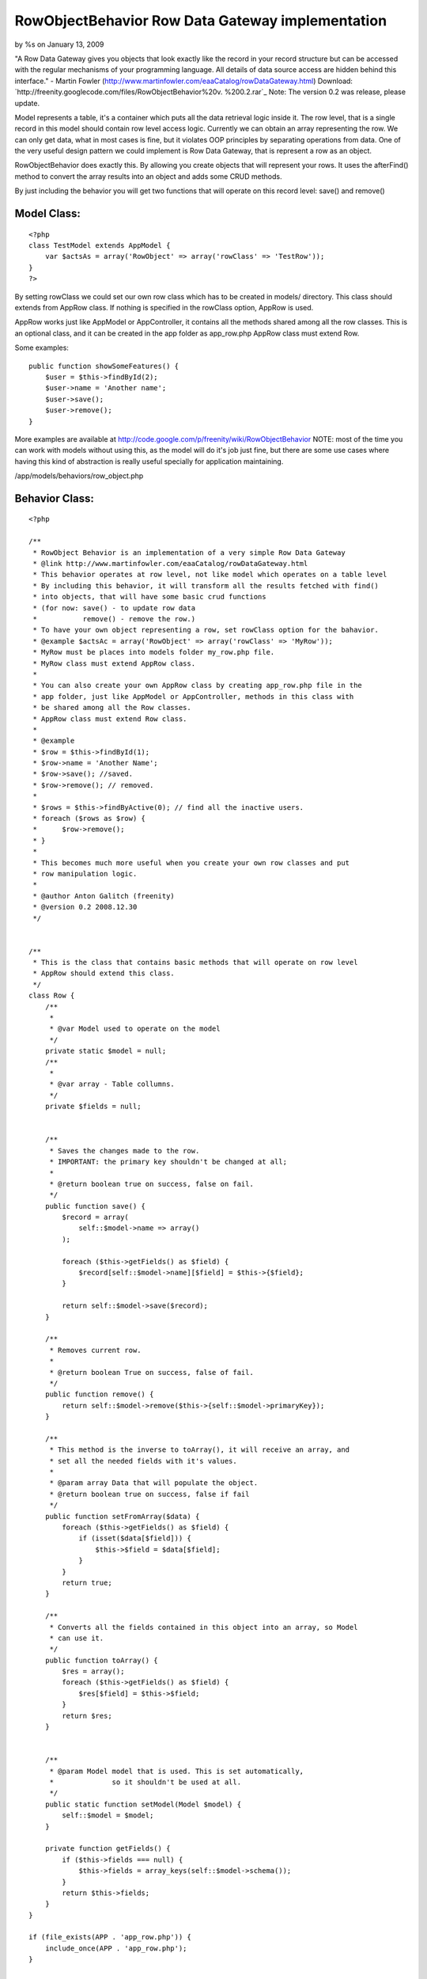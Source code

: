 RowObjectBehavior Row Data Gateway implementation
=================================================

by %s on January 13, 2009

"A Row Data Gateway gives you objects that look exactly like the
record in your record structure but can be accessed with the regular
mechanisms of your programming language. All details of data source
access are hidden behind this interface." - Martin Fowler
(http://www.martinfowler.com/eaaCatalog/rowDataGateway.html)
Download: `http://freenity.googlecode.com/files/RowObjectBehavior%20v.
%200.2.rar`_
Note: The version 0.2 was release, please update.

Model represents a table, it's a container which puts all the data
retrieval logic inside it. The row level, that is a single record in
this model should contain row level access logic. Currently we can
obtain an array representing the row. We can only get data, what in
most cases is fine, but it violates OOP principles by separating
operations from data. One of the very useful design pattern we could
implement is Row Data Gateway, that is represent a row as an object.

RowObjectBehavior does exactly this. By allowing you create objects
that will represent your rows. It uses the afterFind() method to
convert the array results into an object and adds some CRUD methods.

By just including the behavior you will get two functions that will
operate on this record level: save() and remove()


Model Class:
````````````

::

    <?php 
    class TestModel extends AppModel {
        var $actsAs = array('RowObject' => array('rowClass' => 'TestRow'));
    }
    ?>

By setting rowClass we could set our own row class which has to be
created in models/ directory. This class should extends from AppRow
class. If nothing is specified in the rowClass option, AppRow is used.

AppRow works just like AppModel or AppController, it contains all the
methods shared among all the row classes. This is an optional class,
and it can be created in the app folder as app_row.php AppRow class
must extend Row.

Some examples:

::

    
    public function showSomeFeatures() {
        $user = $this->findById(2);
        $user->name = 'Another name';
        $user->save();
        $user->remove();
    }

More examples are available at
`http://code.google.com/p/freenity/wiki/RowObjectBehavior`_
NOTE: most of the time you can work with models without using this, as
the model will do it's job just fine, but there are some use cases
where having this kind of abstraction is really useful specially for
application maintaining.


/app/models/behaviors/row_object.php

Behavior Class:
```````````````

::

    <?php 
    
    /**
     * RowObject Behavior is an implementation of a very simple Row Data Gateway
     * @link http://www.martinfowler.com/eaaCatalog/rowDataGateway.html
     * This behavior operates at row level, not like model which operates on a table level
     * By including this behavior, it will transform all the results fetched with find()
     * into objects, that will have some basic crud functions
     * (for now: save() - to update row data
     *           remove() - remove the row.)
     * To have your own object representing a row, set rowClass option for the bahavior.
     * @example $actsAc = array('RowObject' => array('rowClass' => 'MyRow'));
     * MyRow must be places into models folder my_row.php file.
     * MyRow class must extend AppRow class.
     *
     * You can also create your own AppRow class by creating app_row.php file in the
     * app folder, just like AppModel or AppController, methods in this class with
     * be shared among all the Row classes.
     * AppRow class must extend Row class.
     *
     * @example
     * $row = $this->findById(1);
     * $row->name = 'Another Name';
     * $row->save(); //saved.
     * $row->remove(); // removed.
     *
     * $rows = $this->findByActive(0); // find all the inactive users.
     * foreach ($rows as $row) {
     *      $row->remove();
     * }
     *
     * This becomes much more useful when you create your own row classes and put
     * row manipulation logic.
     *
     * @author Anton Galitch (freenity)
     * @version 0.2 2008.12.30
     */
    
    
    /**
     * This is the class that contains basic methods that will operate on row level
     * AppRow should extend this class.
     */
    class Row {
        /**
         *
         * @var Model used to operate on the model
         */
        private static $model = null;
        /**
         *
         * @var array - Table collumns.
         */
        private $fields = null;
        
    
        /**
         * Saves the changes made to the row.
         * IMPORTANT: the primary key shouldn't be changed at all;
         *
         * @return boolean true on success, false on fail.
         */
        public function save() {
            $record = array(
                self::$model->name => array()
            );
    
            foreach ($this->getFields() as $field) {
                $record[self::$model->name][$field] = $this->{$field};
            }
            
            return self::$model->save($record);
        }
    
        /**
         * Removes current row.
         *
         * @return boolean True on success, false of fail.
         */
        public function remove() {
            return self::$model->remove($this->{self::$model->primaryKey});
        }
    
        /**
         * This method is the inverse to toArray(), it will receive an array, and
         * set all the needed fields with it's values.
         *
         * @param array Data that will populate the object.
         * @return boolean true on success, false if fail
         */
        public function setFromArray($data) {
            foreach ($this->getFields() as $field) {
                if (isset($data[$field])) {
                    $this->$field = $data[$field];
                }
            }
            return true;
        }
    
        /**
         * Converts all the fields contained in this object into an array, so Model
         * can use it.
         */
        public function toArray() {
            $res = array();
            foreach ($this->getFields() as $field) {
                $res[$field] = $this->$field;
            }
            return $res;
        }
    
    
        /**
         * @param Model model that is used. This is set automatically,
         *              so it shouldn't be used at all.
         */
        public static function setModel(Model $model) {
            self::$model = $model;
        }
    
        private function getFields() {
            if ($this->fields === null) {
                $this->fields = array_keys(self::$model->schema());
            }
            return $this->fields;
        }
    }
    
    if (file_exists(APP . 'app_row.php')) {
        include_once(APP . 'app_row.php');
    }
    
    /**
     * Used in case app_row.php doesn't exist
     */
    
    if (!class_exists('AppRow')) {
        class AppRow extends Row {}
    }
    
    
    class RowObjectBehavior extends ModelBehavior {
    
        private $rowModel = null;
    
        /**
         *
         * Initializes the whole behavior. If rowClass options is not defined,
         * it will use app_row.php located in the app folder, if this file doesn't
         * exist it will finally use the Row class defined above.
         */
        public function setUp($model, $config = array()) {
            if (isset($config['rowClass'])) {
                $this->rowModel = $config['rowClass'];
                $filename = Inflector::underscore($this->rowModel) . '.php';
            } else if(file_exists(APP . 'app_row.php')) {
                $this->rowModel = 'AppRow';
                $filename = 'app_row.php';
            } else {
                $this->rowModel = 'AppRow';
                $filename = 'null';
            }
    
            if (file_exists(MODELS . $filename) && $filename !== null) {
                include_once(MODELS . $filename);
            }
            AppRow::setModel($model);
        }
    
        /**
         * This method returns an instance of a RowObject to be inserted as a new row.
         * when save() is called a new row will be inserted.
         *
         * @return RowObject - returns an instance of the RowObject, AppRow or Row.
         */
        public function createRow($model) {
            $initialization = array();
            foreach (array_keys($model->schema()) as $field) {
                $initialization[$field] = null;
            }
            return Set::map($initialization, $this->rowModel);
        }
    
        /**
         * Just takes the results and converts them into a user defined object.
         */
        public function afterFind($model, $results, $primary = false) {
            return Set::map($results, $this->rowModel);
        }
    }
    ?>

`1`_|`2`_


More
````

+ `Page 1`_
+ `Page 2`_

.. _http://code.google.com/p/freenity/wiki/RowObjectBehavior: http://code.google.com/p/freenity/wiki/RowObjectBehavior
.. _http://freenity.googlecode.com/files/RowObjectBehavior%20v.%200.2.rar: http://freenity.googlecode.com/files/RowObjectBehavior%20v.%200.2.rar
.. _Page 1: :///articles/view/4caea0e3-bd8c-4cb5-b3d7-458282f0cb67#page-1
.. _Page 2: :///articles/view/4caea0e3-bd8c-4cb5-b3d7-458282f0cb67#page-2
.. meta::
    :title: RowObjectBehavior Row Data Gateway implementation
    :description: CakePHP Article related to behavior,row object,row data gateway,rowobjectbehavior,rowobject,Behaviors
    :keywords: behavior,row object,row data gateway,rowobjectbehavior,rowobject,Behaviors
    :copyright: Copyright 2009 
    :category: behaviors

